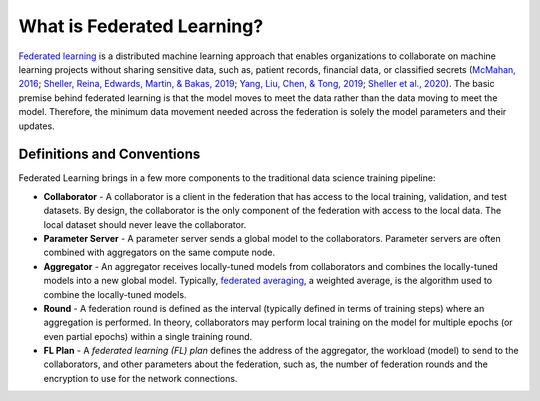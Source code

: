 .. # Copyright (C) 2020-2021 Intel Corporation
.. # SPDX-License-Identifier: Apache-2.0

***************************
What is Federated Learning?
***************************

`Federated learning <https://en.wikipedia.org/wiki/Federated_learning>`_ is a distributed machine learning approach that
enables organizations to collaborate on machine learning projects
without sharing sensitive data, such as, patient records, financial data,
or classified secrets (`McMahan, 2016 <https://arxiv.org/abs/1602.05629>`_;
`Sheller, Reina, Edwards, Martin, & Bakas, 2019 <https://www.ncbi.nlm.nih.gov/pmc/articles/PMC6589345/>`_;
`Yang, Liu, Chen, & Tong, 2019 <https://arxiv.org/abs/1902.04885>`_; 
`Sheller et al., 2020 <https://www.nature.com/articles/s41598-020-69250-1>`_).
The basic premise behind federated learning
is that the model moves to meet the data rather than the data moving
to meet the model. Therefore, the minimum data movement needed
across the federation is solely the model parameters and their updates.

.. figure:: images/diagram_fl.png

.. centered:: Federated Learning

.. _definitions_and_conventions:

Definitions and Conventions
~~~~~~~~~~~~~~~~~~~~~~~~~~~

Federated Learning brings in a few more components to the traditional data science training pipeline:

* **Collaborator** - A collaborator is a client in the federation that has access to the local training, validation, and test datasets. By design, the collaborator is the only component of the federation with access to the local data. The local dataset should never leave the collaborator.
* **Parameter Server** - A parameter server sends a global model to the collaborators. Parameter servers are often combined with aggregators on the same compute node.
* **Aggregator** - An aggregator receives locally-tuned models from collaborators and combines the locally-tuned models into a new global model. Typically, `federated averaging <https://arxiv.org/abs/1602.05629>`_, a weighted average, is the algorithm used to combine the locally-tuned models. 
* **Round** - A federation round is defined as the interval (typically defined in terms of training steps) where an aggregation is performed. In theory, collaborators may perform local training on the model for multiple epochs (or even partial epochs) within a single training round.
* **FL Plan** - A *federated learning (FL) plan* defines the address of the aggregator, the workload (model) to send to the collaborators, and other parameters about the federation, such as, the number of federation rounds and the encryption to use for the network connections.
